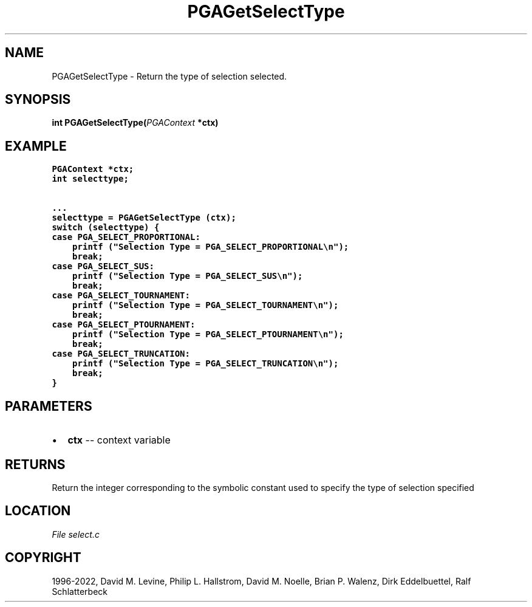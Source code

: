 .\" Man page generated from reStructuredText.
.
.
.nr rst2man-indent-level 0
.
.de1 rstReportMargin
\\$1 \\n[an-margin]
level \\n[rst2man-indent-level]
level margin: \\n[rst2man-indent\\n[rst2man-indent-level]]
-
\\n[rst2man-indent0]
\\n[rst2man-indent1]
\\n[rst2man-indent2]
..
.de1 INDENT
.\" .rstReportMargin pre:
. RS \\$1
. nr rst2man-indent\\n[rst2man-indent-level] \\n[an-margin]
. nr rst2man-indent-level +1
.\" .rstReportMargin post:
..
.de UNINDENT
. RE
.\" indent \\n[an-margin]
.\" old: \\n[rst2man-indent\\n[rst2man-indent-level]]
.nr rst2man-indent-level -1
.\" new: \\n[rst2man-indent\\n[rst2man-indent-level]]
.in \\n[rst2man-indent\\n[rst2man-indent-level]]u
..
.TH "PGAGetSelectType" "3" "2023-01-09" "" "PGAPack"
.SH NAME
PGAGetSelectType \- Return the type of selection selected. 
.SH SYNOPSIS
.B int  PGAGetSelectType(\fI\%PGAContext\fP  *ctx) 
.sp
.SH EXAMPLE
.sp
.nf
.ft C
PGAContext *ctx;
int selecttype;

\&...
selecttype = PGAGetSelectType (ctx);
switch (selecttype) {
case PGA_SELECT_PROPORTIONAL:
    printf ("Selection Type = PGA_SELECT_PROPORTIONAL\en");
    break;
case PGA_SELECT_SUS:
    printf ("Selection Type = PGA_SELECT_SUS\en");
    break;
case PGA_SELECT_TOURNAMENT:
    printf ("Selection Type = PGA_SELECT_TOURNAMENT\en");
    break;
case PGA_SELECT_PTOURNAMENT:
    printf ("Selection Type = PGA_SELECT_PTOURNAMENT\en");
    break;
case PGA_SELECT_TRUNCATION:
    printf ("Selection Type = PGA_SELECT_TRUNCATION\en");
    break;
}
.ft P
.fi

 
.SH PARAMETERS
.IP \(bu 2
\fBctx\fP \-\- context variable 
.SH RETURNS
Return the integer corresponding to the symbolic constant used to specify the type of selection specified
.SH LOCATION
\fI\%File select.c\fP
.SH COPYRIGHT
1996-2022, David M. Levine, Philip L. Hallstrom, David M. Noelle, Brian P. Walenz, Dirk Eddelbuettel, Ralf Schlatterbeck
.\" Generated by docutils manpage writer.
.
